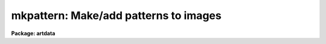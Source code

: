 .. _mkpattern:

mkpattern: Make/add patterns to images
======================================

**Package: artdata**

.. raw:: html

  </tr></table><p>
  <h3>Name</h3>
  <!-- BeginSection: 'NAME' -->
  <p>
  mkpattern - Make/add patterns in images
  </p>
  <!-- EndSection:   'NAME' -->
  <h3>Usage</h3>
  <!-- BeginSection: 'USAGE' -->
  <p>
  mkpattern input
  </p>
  <!-- EndSection:   'USAGE' -->
  <h3>Parameters</h3>
  <!-- BeginSection: 'PARAMETERS' -->
  <dl>
  <dt><b>input</b></dt>
  <!-- Sec='PARAMETERS' Level=0 Label='input' Line='input' -->
  <dd>Images to create or modify.  Image sections are allowed to apply a pattern
  to a portion of an image.
  </dd>
  </dl>
  <dl>
  <dt><b>output = <tt>""</tt></b></dt>
  <!-- Sec='PARAMETERS' Level=0 Label='output' Line='output = ""' -->
  <dd>Output images when modifying input images.  If no output images are
  given then existing images in the input list are modified directly.
  If an output image list is given then it must match in number the
  input list.
  </dd>
  </dl>
  <dl>
  <dt><b>pattern = <tt>"constant"</tt></b></dt>
  <!-- Sec='PARAMETERS' Level=0 Label='pattern' Line='pattern = "constant"' -->
  <dd>Pattern to be used.  The patterns are:
  <dl>
  <dt><b>constant</b></dt>
  <!-- Sec='PARAMETERS' Level=1 Label='constant' Line='constant' -->
  <dd>Constant value v1.
  </dd>
  </dl>
  <dl>
  <dt><b>grid</b></dt>
  <!-- Sec='PARAMETERS' Level=1 Label='grid' Line='grid' -->
  <dd>A grid starting with the first pixel and going in steps of the
  pattern size with value v2.  Pixels between the grid have value v1.
  A minimum grid size of 2 is enforced.
  </dd>
  </dl>
  <dl>
  <dt><b>checker</b></dt>
  <!-- Sec='PARAMETERS' Level=1 Label='checker' Line='checker' -->
  <dd>A checkerboard with squares of the pattern size alternating between values v1
  and v2 starting with v1.
  </dd>
  </dl>
  <dl>
  <dt><b>coordinates</b></dt>
  <!-- Sec='PARAMETERS' Level=1 Label='coordinates' Line='coordinates' -->
  <dd>Each pixel is numbered sequentially starting with 1 with the column
  dimension varying fastest.
  </dd>
  </dl>
  <dl>
  <dt><b>slope</b></dt>
  <!-- Sec='PARAMETERS' Level=1 Label='slope' Line='slope' -->
  <dd>A sloped plane starting with value v1 for the first pixel and value v2 for
  the last pixel in one or two dimensions.
  </dd>
  </dl>
  <dl>
  <dt><b>square</b></dt>
  <!-- Sec='PARAMETERS' Level=1 Label='square' Line='square' -->
  <dd>A checkerboard pattern in which the size of the squares begin with
  the pattern size and grow as the square of the coordinate.
  </dd>
  </dl>
  </dd>
  </dl>
  <dl>
  <dt><b>option = <tt>"replace"</tt></b></dt>
  <!-- Sec='PARAMETERS' Level=0 Label='option' Line='option = "replace"' -->
  <dd>Editing option when modifying existing images.  Often this is used
  in conjunction with image sections to modify a part of an image.
  The options are:
  <pre>
   replace - Replace the image with the pattern.
       add - Add the pattern to the image.
  multiply - Multiply the pattern with the image values.
  </pre>
  </dd>
  </dl>
  <dl>
  <dt><b>v1 = 0., v2 = 1.</b></dt>
  <!-- Sec='PARAMETERS' Level=0 Label='v1' Line='v1 = 0., v2 = 1.' -->
  <dd>Pattern values used as described for each pattern.
  </dd>
  </dl>
  <dl>
  <dt><b>size = 1</b></dt>
  <!-- Sec='PARAMETERS' Level=0 Label='size' Line='size = 1' -->
  <dd>Pattern size used as described for each pattern.
  </dd>
  </dl>
  <p>
  WHEN CREATING NEW IMAGES
  </p>
  <dl>
  <dt><b>title = <tt>""</tt></b></dt>
  <!-- Sec='PARAMETERS' Level=0 Label='title' Line='title = ""' -->
  <dd>Image title to be given to the images.  Maximum of 79 characters.
  </dd>
  </dl>
  <dl>
  <dt><b>pixtype = <tt>"real"</tt></b></dt>
  <!-- Sec='PARAMETERS' Level=0 Label='pixtype' Line='pixtype = "real"' -->
  <dd>Pixel datatype of new images; one of ushort, short, integer, real, double,
  or complex.
  </dd>
  </dl>
  <dl>
  <dt><b>ndim = 2</b></dt>
  <!-- Sec='PARAMETERS' Level=0 Label='ndim' Line='ndim = 2' -->
  <dd>Number of dimensions between 0 and 7.
  </dd>
  </dl>
  <dl>
  <dt><b>ncols = 512, nlines = 512</b></dt>
  <!-- Sec='PARAMETERS' Level=0 Label='ncols' Line='ncols = 512, nlines = 512' -->
  <dd>Number of columns (first dimension) and lines (second dimension).
  </dd>
  </dl>
  <dl>
  <dt><b>n3 = 1, n4 = 1, n5 = 1, n6 = 1, n7 = 1</b></dt>
  <!-- Sec='PARAMETERS' Level=0 Label='n3' Line='n3 = 1, n4 = 1, n5 = 1, n6 = 1, n7 = 1' -->
  <dd>Number of pixels in 3rd-7th  dimensions
  </dd>
  </dl>
  <dl>
  <dt><b>header = <tt>"artdata$stdheader.dat"</tt></b></dt>
  <!-- Sec='PARAMETERS' Level=0 Label='header' Line='header = "artdata$stdheader.dat"' -->
  <dd>Image or header keyword data file.  If an image is given then the image header
  is copied.  If a file is given then the FITS format cards are copied.
  This only applies to new images.   The data file consists of lines
  in FITS format with leading whitespace ignored.  A FITS card must begin
  with an uppercase/numeric keyword.  Lines not beginning with a FITS
  keyword such as comments or lower case are ignored.  The user keyword
  output of <b>imheader</b> is an acceptable data file.  See <b>mkheader</b>
  for further information.
  </dd>
  </dl>
  <!-- EndSection:   'PARAMETERS' -->
  <h3>Description</h3>
  <!-- BeginSection: 'DESCRIPTION' -->
  <p>
  This task creates or modifies images with a choice of patterns.  New images
  are created with the specified dimensions, datatype, and pattern.
  Existing images may have the pattern replace, add, or multiply the
  pixel values.  Existing images may be modified in place or new images may be
  created and image sections are allowed.
  </p>
  <p>
  For new images a set of header keywords may be added by specifying an
  image or data file with the <i>header</i> parameter (see also <b>mkheader</b>).
  If a data file is specified lines beginning with FITS keywords are
  entered in the image header.  Leading whitespace is ignored and any
  lines beginning with words having lowercase and nonvalid FITS keyword
  characters are ignored.
  </p>
  <p>
  This task is the simplest one for creating empty images to be used for
  mosaicing with <b>imcopy</b> and making patterns for testing display and
  image operators.  The replace option is generally used with image sections
  to place constant values in regions.  The multiply option is useful
  for making masks of the given pattern when the values are 0 and 1.
  </p>
  <p>
  Though the patterns make sense extending to higher dimensions they
  are only defined in two dimensions.  One dimensional images may be
  thought of as the first line of the two dimensional pattern.  Images
  with dimensions greater than 2 simply repeat the two dimensional
  pattern into the higher dimensions.  The reason for stopping at
  two dimensions is simplicity.
  </p>
  <p>
  The patterns have the following precise definitions where P(i,j) is the
  pixel value at column i and line j, v1 and v2 are the pattern
  values, size is the pattern size, ncols and nlines are the number of
  columns and lines in the image, int is the integer function, mod is the
  modulus function, and sqrt is the square root function.
  </p>
  <pre>
                  k = int ((i-1)/size), l = int ((j-1)/size)
                  ksr = int (sqrt (k)), lsr = int (sqrt (l))
                  slope = (v2-v1) / ((ncols+nlines-2)/size)
  
      constant:   P(i,j) = v1
  
          grid:   P(i,j) = v2   when mod(i,size)=1 or mod(j,size)=1
                  P(i,j) = v1   otherwise
  
   coordinates:   P(i,j) = i + j * ncols
  
       checker:   P(i,j) = v1   when mod(k,2)=0 and mod(l,2)=0
                  P(i,j) = v2   when mod(k,2)=1 and mod(l,2)=0
                  P(i,j) = v2   when mod(k,2)=0 and mod(l,2)=1
                  P(i,j) = v1   when mod(k,2)=1 and mod(l,2)=1
  
         slope:   P(i,j) = v1 + slope * (k + l) 
  
        square:   P(i,j) = v1   when mod(ksr,2)=0 and mod(lsr,2)=0
                  P(i,j) = v2   when mod(ksr,2)=1 and mod(lsr,2)=0
                  P(i,j) = v2   when mod(ksr,2)=0 and mod(lsr,2)=1
                  P(i,j) = v1   when mod(ksr,2)=1 and mod(lsr,2)=1
  </pre>
  <!-- EndSection:   'DESCRIPTION' -->
  <h3>Examples</h3>
  <!-- BeginSection: 'EXAMPLES' -->
  <p>
  1. Create an empty (constant value of zero) three dimensional image.
  </p>
  <pre>
  	cl&gt; mkpattern cube ndim=3 nc=100 nl=100 n3=100
  </pre>
  <p>
  2. Replace a square region of an image with the value -1000.
  </p>
  <pre>
  	cl&gt; mkpat alpha[201:250,1:50] v1=-1000
  </pre>
  <p>
  3. Put a grid pattern on an image to create a new image.
  </p>
  <pre>
  	cl&gt; mkpat dev$pix out=gridpix pat=grid op=mul v1=1 v2=0
  </pre>
  <!-- EndSection:   'EXAMPLES' -->
  <h3>Revisions</h3>
  <!-- BeginSection: 'REVISIONS' -->
  <dl>
  <dt><b>MKPATTERN V2.11</b></dt>
  <!-- Sec='REVISIONS' Level=0 Label='MKPATTERN' Line='MKPATTERN V2.11' -->
  <dd>Now allows ndim=0 to create dataless header.
  Now allows type ushort pixel type.
  </dd>
  </dl>
  <!-- EndSection:   'REVISIONS' -->
  <h3>See also</h3>
  <!-- BeginSection: 'SEE ALSO' -->
  <p>
  imcopy, imreplace
  </p>
  
  <!-- EndSection:    'SEE ALSO' -->
  
  <!-- Contents: 'NAME' 'USAGE' 'PARAMETERS' 'DESCRIPTION' 'EXAMPLES' 'REVISIONS' 'SEE ALSO'  -->
  
